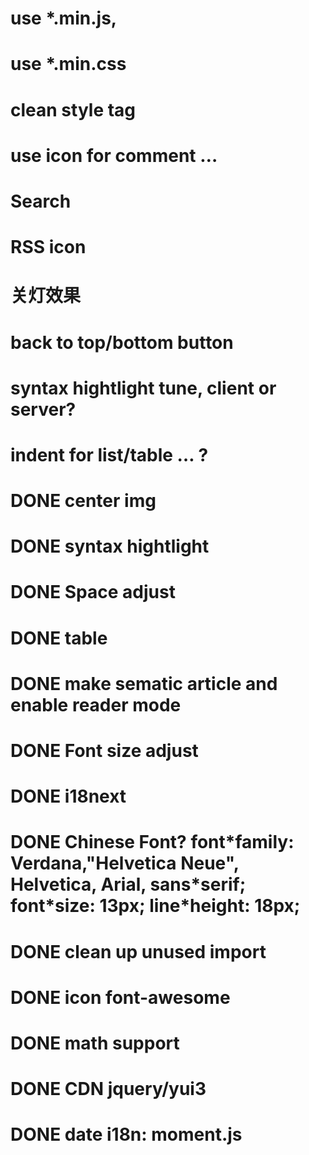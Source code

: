 * use *.min.js, 
* use *.min.css
* clean style tag
* use icon for comment ...
* Search
* RSS icon
* 关灯效果  
* back to top/bottom button
* syntax hightlight tune, client or server?  
* indent for list/table ... ?
* DONE center img  
* DONE syntax hightlight
* DONE Space adjust
* DONE table  
* DONE make sematic article and enable reader mode
* DONE Font size adjust  
* DONE i18next
* DONE Chinese Font? font*family: Verdana,"Helvetica Neue", Helvetica, Arial, sans*serif;  font*size: 13px; line*height: 18px;
* DONE clean up unused import
* DONE icon font-awesome  
* DONE math support
* DONE CDN jquery/yui3
* DONE date i18n: moment.js
